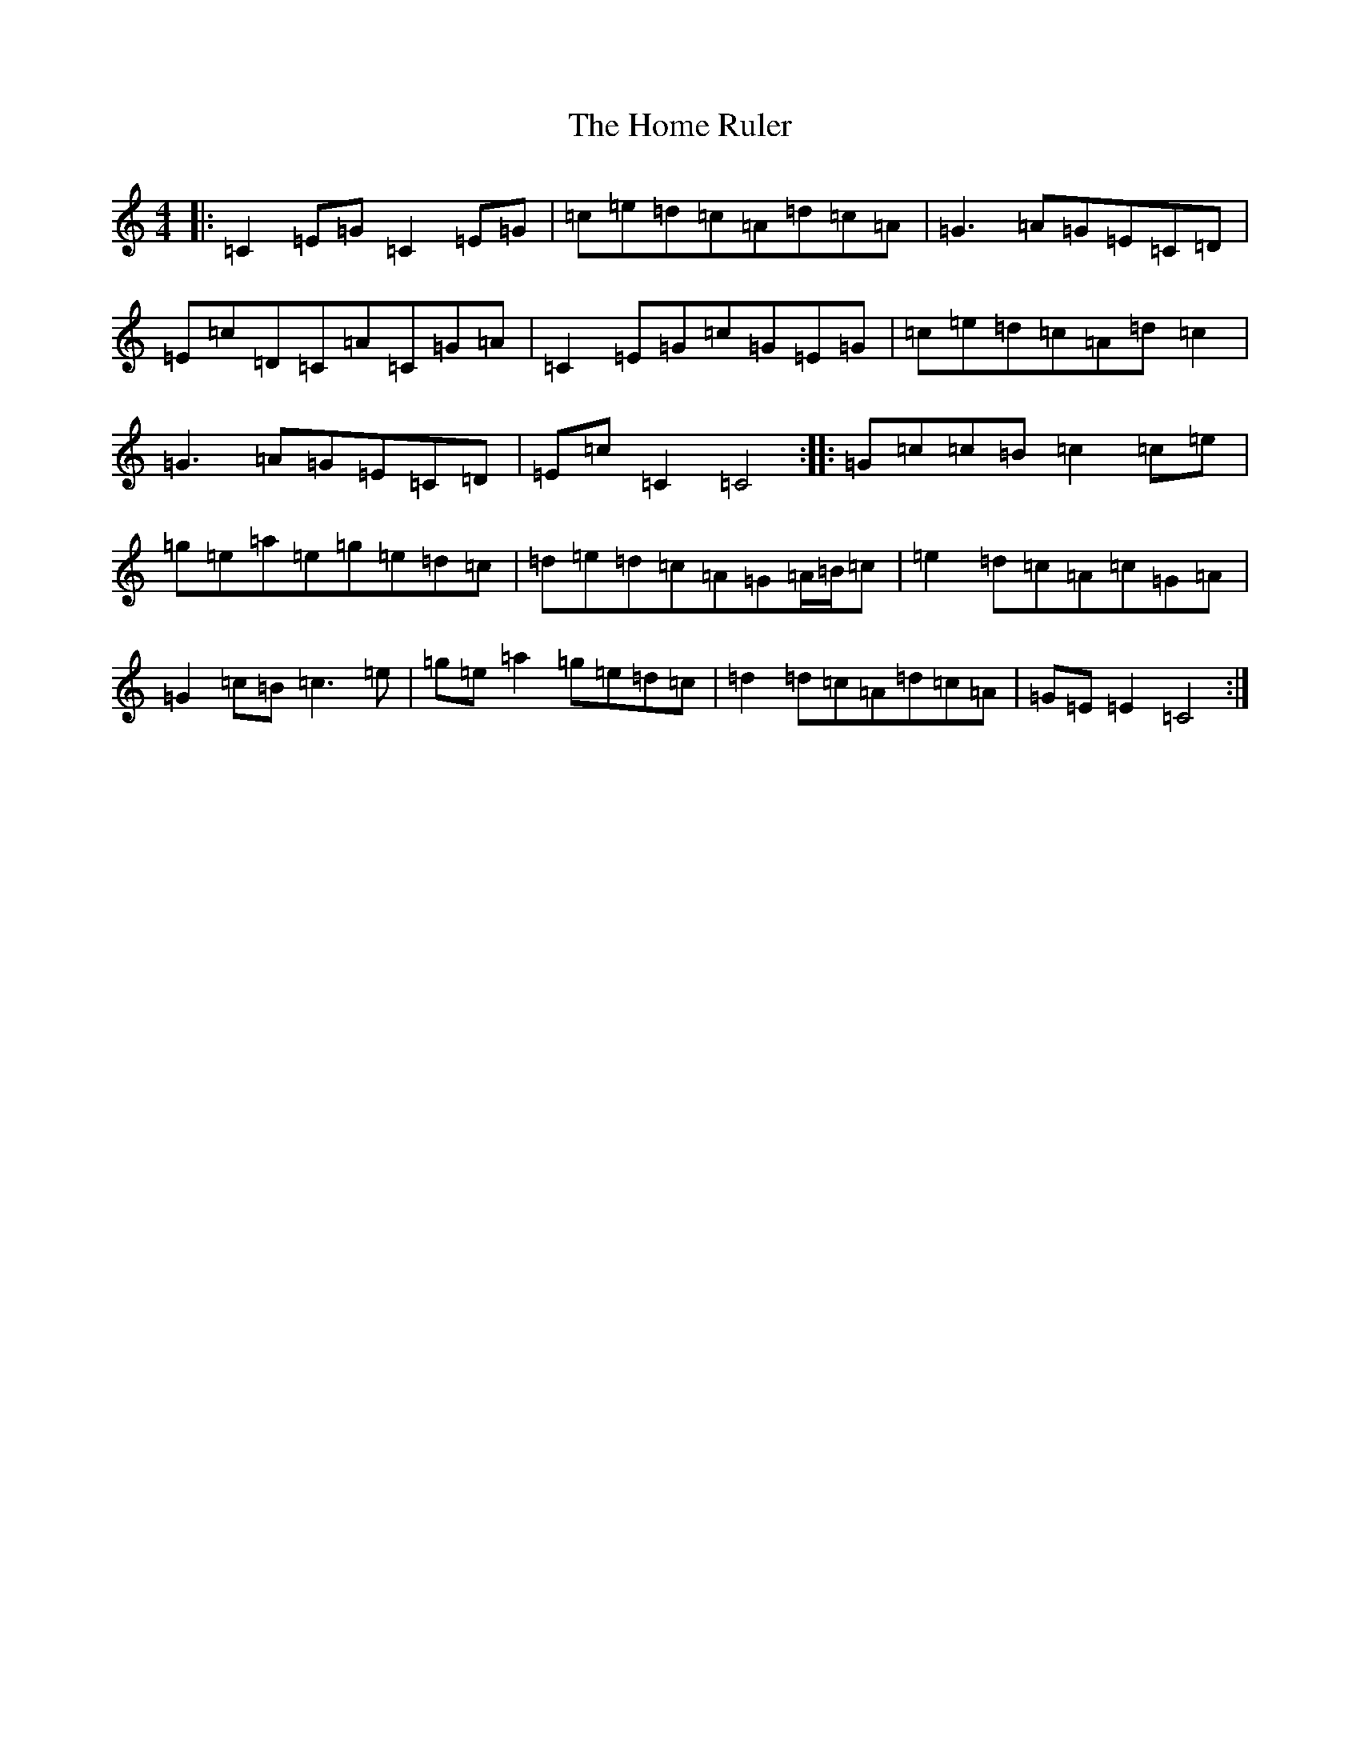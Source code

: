 X: 9272
T: Home Ruler, The
S: https://thesession.org/tunes/310#setting22996
R: hornpipe
M:4/4
L:1/8
K: C Major
|:=C2=E=G=C2=E=G|=c=e=d=c=A=d=c=A|=G3=A=G=E=C=D|=E=c=D=C=A=C=G=A|=C2=E=G=c=G=E=G|=c=e=d=c=A=d=c2|=G3=A=G=E=C=D|=E=c=C2=C4:||:=G=c=c=B=c2=c=e|=g=e=a=e=g=e=d=c|=d=e=d=c=A=G=A/2=B/2=c|=e2=d=c=A=c=G=A|=G2=c=B=c3=e|=g=e=a2=g=e=d=c|=d2=d=c=A=d=c=A|=G=E=E2=C4:|